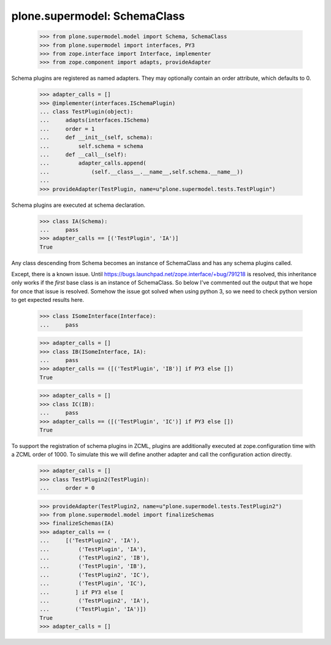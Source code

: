 =============================
plone.supermodel: SchemaClass
=============================

    >>> from plone.supermodel.model import Schema, SchemaClass
    >>> from plone.supermodel import interfaces, PY3
    >>> from zope.interface import Interface, implementer
    >>> from zope.component import adapts, provideAdapter

Schema plugins are registered as named adapters. They may optionally contain
an order attribute, which defaults to 0.

    >>> adapter_calls = []
    >>> @implementer(interfaces.ISchemaPlugin)
    ... class TestPlugin(object):
    ...     adapts(interfaces.ISchema)
    ...     order = 1
    ...     def __init__(self, schema):
    ...         self.schema = schema
    ...     def __call__(self):
    ...         adapter_calls.append(
    ...             (self.__class__.__name__,self.schema.__name__))
    ...
    >>> provideAdapter(TestPlugin, name=u"plone.supermodel.tests.TestPlugin")

Schema plugins are executed at schema declaration.

    >>> class IA(Schema):
    ...     pass
    >>> adapter_calls == [('TestPlugin', 'IA')]
    True

Any class descending from Schema becomes an instance of SchemaClass and has any
schema plugins called.

Except, there is a known issue. Until
https://bugs.launchpad.net/zope.interface/+bug/791218 is resolved, this
inheritance only works if the *first* base class is an instance of SchemaClass.
So below I've commented out the output that we hope for once that issue is
resolved. 
Somehow the issue got solved when using python 3, so we need to check python
version to get expected results here.

    >>> class ISomeInterface(Interface):
    ...     pass

    >>> adapter_calls = []
    >>> class IB(ISomeInterface, IA):
    ...     pass
    >>> adapter_calls == ([('TestPlugin', 'IB')] if PY3 else [])
    True

    >>> adapter_calls = []
    >>> class IC(IB):
    ...     pass
    >>> adapter_calls == ([('TestPlugin', 'IC')] if PY3 else [])
    True

To support the registration of schema plugins in ZCML, plugins are
additionally executed at zope.configuration time with a ZCML order of 1000. To
simulate this we will define another adapter and call the configuration action
directly.

    >>> adapter_calls = []
    >>> class TestPlugin2(TestPlugin):
    ...     order = 0

    >>> provideAdapter(TestPlugin2, name=u"plone.supermodel.tests.TestPlugin2")
    >>> from plone.supermodel.model import finalizeSchemas
    >>> finalizeSchemas(IA)
    >>> adapter_calls == (
    ...     [('TestPlugin2', 'IA'),
    ...         ('TestPlugin', 'IA'),
    ...         ('TestPlugin2', 'IB'),
    ...         ('TestPlugin', 'IB'),
    ...         ('TestPlugin2', 'IC'),
    ...         ('TestPlugin', 'IC'),
    ...        ] if PY3 else [
    ...         ('TestPlugin2', 'IA'),
    ...        ('TestPlugin', 'IA')])
    True
    >>> adapter_calls = []